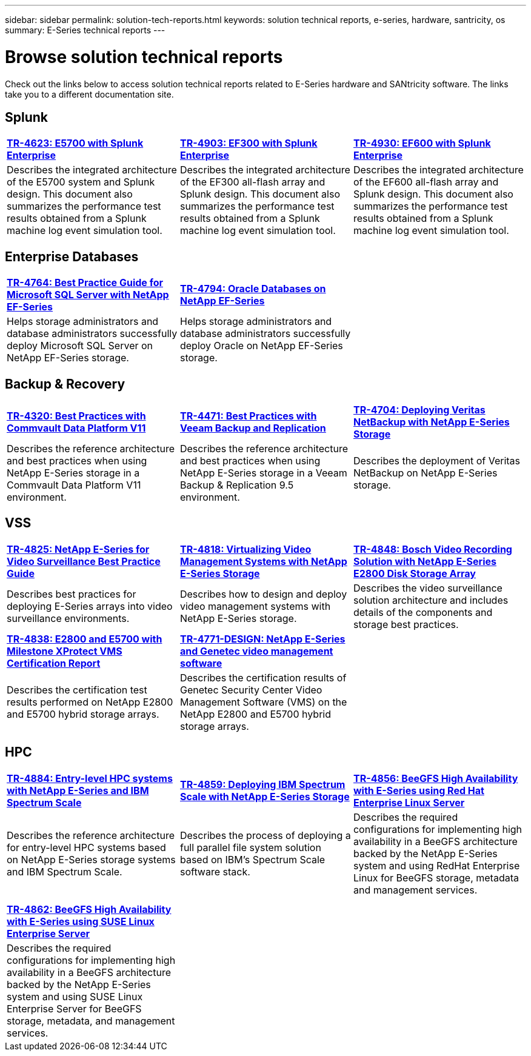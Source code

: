 ---
sidebar: sidebar
permalink: solution-tech-reports.html
keywords: solution technical reports, e-series, hardware, santricity, os
summary: E-Series technical reports
---

= Browse solution technical reports
:icons: font
:imagesdir: ./media/

[.lead]
Check out the links below to access solution technical reports related to E-Series hardware and SANtricity software. The links take you to a different documentation site.

== Splunk

[%rotate, grid="none", frame="none", cols="9,9,9",]
|===
|https://www.netapp.com/pdf.html?item=/media/16851-tr-4623pdf.pdf[*TR-4623: E5700 with Splunk Enterprise*^]
|https://www.netapp.com/media/57104-tr-4903.pdf[*TR-4903: EF300 with Splunk Enterprise*^]
|https://www.netapp.com/pdf.html?item=/media/72003-tr-4930.pdf[*TR-4930: EF600 with Splunk Enterprise*^]
|Describes the integrated architecture of the E5700 system and Splunk design. This document also summarizes the performance test results obtained from a Splunk machine log event simulation tool.
|Describes the integrated architecture of the EF300 all-flash array and Splunk design. This document also summarizes the performance test results obtained from a Splunk machine log event simulation tool.
|Describes the integrated architecture of the EF600 all-flash array and Splunk design. This document also summarizes the performance test results obtained from a Splunk machine log event simulation tool.
|
|===

== Enterprise Databases

[%rotate, grid="none", frame="none", cols="9,9,9"]
|===
|https://www.netapp.com/pdf.html?item=/media/17086-tr4764pdf.pdf[*TR-4764: Best Practice Guide for Microsoft SQL Server with NetApp EF-Series*^]
|https://www.netapp.com/pdf.html?item=/media/17248-tr4794pdf.pdf[*TR-4794: Oracle Databases on NetApp EF-Series*^] |
|Helps storage administrators and database administrators successfully deploy Microsoft SQL Server on NetApp EF-Series storage. |Helps storage administrators and database administrators
successfully deploy Oracle on NetApp EF-Series storage. |
|===

== Backup & Recovery

[%rotate, grid="none", frame="none", cols="9,9,9",]
|===
|https://www.netapp.com/pdf.html?item=/media/17042-tr4320pdf.pdf[*TR-4320: Best Practices with Commvault Data Platform V11*^]
|https://www.netapp.com/pdf.html?item=/media/17159-tr4471pdf.pdf[*TR-4471: Best Practices with Veeam Backup and Replication*^]
|https://www.netapp.com/pdf.html?item=/media/16433-tr-4704pdf.pdf[*TR-4704: Deploying Veritas NetBackup with NetApp E-Series Storage*^]
|Describes the reference architecture and best practices when using
NetApp E-Series storage in a Commvault Data Platform V11 environment.
|Describes the reference architecture and best practices when using NetApp
E-Series storage in a Veeam Backup & Replication 9.5 environment.
|Describes the deployment of Veritas NetBackup on NetApp E-Series storage.
|
|===

== VSS

[%rotate, grid="none", frame="none", cols="9,9,9",]
|===
|https://www.netapp.com/pdf.html?item=/media/17200-tr4825pdf.pdf[*TR-4825: NetApp E-Series for Video Surveillance Best Practice Guide*^]
|https://www.netapp.com/pdf.html?item=/media/6143-tr4818pdf.pdf[*TR-4818: Virtualizing Video Management Systems with NetApp E-Series Storage*^]
|https://www.netapp.com/pdf.html?item=/media/19400-tr-4848.pdf[*TR-4848: Bosch Video Recording Solution with NetApp E-Series E2800 Disk Storage Array*^]
|Describes best practices for deploying E-Series arrays into video
surveillance environments. |Describes how to design and deploy video management systems with NetApp E-Series storage. |Describes the
video surveillance solution architecture and includes details of the components and storage best practices.
|https://www.netapp.com/pdf.html?item=/media/19427-tr-4838.pdf&v=2020106216[*TR-4838: E2800 and E5700 with Milestone XProtect VMS Certification Report*^]
|https://www.netapp.com/media/17106-tr4771design.pdf[*TR-4771-DESIGN: NetApp E-Series and Genetec video management software*^]
|
|Describes the certification test results performed on NetApp E2800 and E5700 hybrid storage arrays.
|Describes the certification results of Genetec Security Center Video Management Software (VMS) on the NetApp
E2800 and E5700 hybrid storage arrays.
|
|===

== HPC

[%rotate, grid="none", frame="none", cols="9,9,9",]
|===
|https://www.netapp.com/pdf.html?item=/media/31665-tr-4884.pdf[*TR-4884: Entry-level HPC systems with NetApp E-Series and IBM Spectrum Scale*^]
|https://www.netapp.com/pdf.html?item=/media/22029-tr-4859.pdf[*TR-4859: Deploying IBM Spectrum Scale with NetApp E-Series Storage*^]
|https://www.netapp.com/pdf.html?item=/media/19407-tr-4856-deploy.pdf[*TR-4856: BeeGFS High Availability with E-Series using Red Hat Enterprise Linux Server*^]
|Describes the reference architecture for entry-level HPC systems based on NetApp E-Series storage systems and IBM Spectrum Scale. |Describes the process of deploying a full parallel file system solution based on IBM’s Spectrum Scale software stack. |Describes  the required configurations for implementing high availability in a BeeGFS architecture backed by the NetApp E-Series system and using RedHat Enterprise Linux for BeeGFS storage, metadata and management services.

| | |

| | |

|https://www.netapp.com/pdf.html?item=/media/19431-tr-4862.pdf[*TR-4862: BeeGFS High Availability with E-Series using SUSE Linux Enterprise Server*^] | |

|Describes the required configurations for implementing high availability in a
BeeGFS architecture backed by the NetApp E-Series system and using SUSE Linux
Enterprise Server for BeeGFS storage, metadata, and management services. | |
|===
